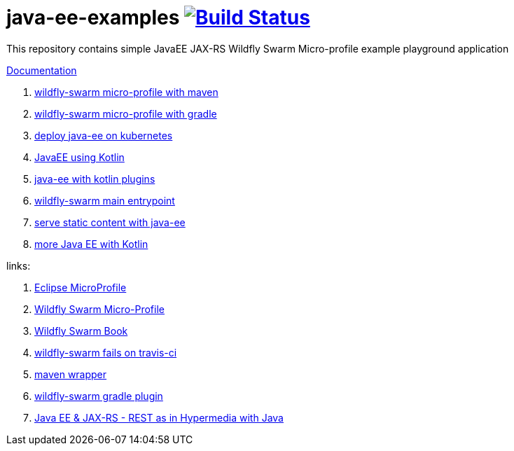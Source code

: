 = java-ee-examples image:https://travis-ci.org/daggerok/java-ee-examples.svg?branch=master["Build Status", link="https://travis-ci.org/daggerok/java-ee-examples"]

//tag::content[]

This repository contains simple JavaEE JAX-RS Wildfly Swarm Micro-profile example playground application

link:https://daggerok.github.io/java-ee-examples[Documentation]

. link:./wildfly-swarm-maven[wildfly-swarm micro-profile with maven]
. link:./wildfly-swarm-gradle[wildfly-swarm micro-profile with gradle]
. link:./java-kube-ee[deploy java-ee on kubernetes]
. link:./kotlin-java-ee[JavaEE using Kotlin]
. link:./kotlin-plugins-java-ee[java-ee with kotlin plugins]
. link:./main-swarm-rest-api[wildfly-swarm main entrypoint]
. link:./main-swarm-static-content[serve static content with java-ee]
. link:./kotlin-java-ee-2[more Java EE with Kotlin]

links:

. link:https://microprofile.io/[Eclipse MicroProfile]
. link:http://wildfly-swarm.io/posts/microprofile-with-wildfly-swarm/[Wildfly Swarm Micro-Profile]
. link:https://howto.wildfly-swarm.io/[Wildfly Swarm Book]
. link:https://stackoverflow.com/questions/37273621/fail-to-start-jax-rs-service-on-wildfly-swarm[wildfly-swarm fails on travis-ci]
. link:https://github.com/takari/maven-wrapper[maven wrapper]
. link:https://wildfly-swarm.gitbooks.io/wildfly-swarm-users-guide/getting-started/tooling/gradle-plugin.html[wildfly-swarm gradle plugin]
. link:https://blog.sebastian-daschner.com/entries/rest_with_java_video_course[Java EE & JAX-RS - REST as in Hypermedia with Java]

//end::content[]

